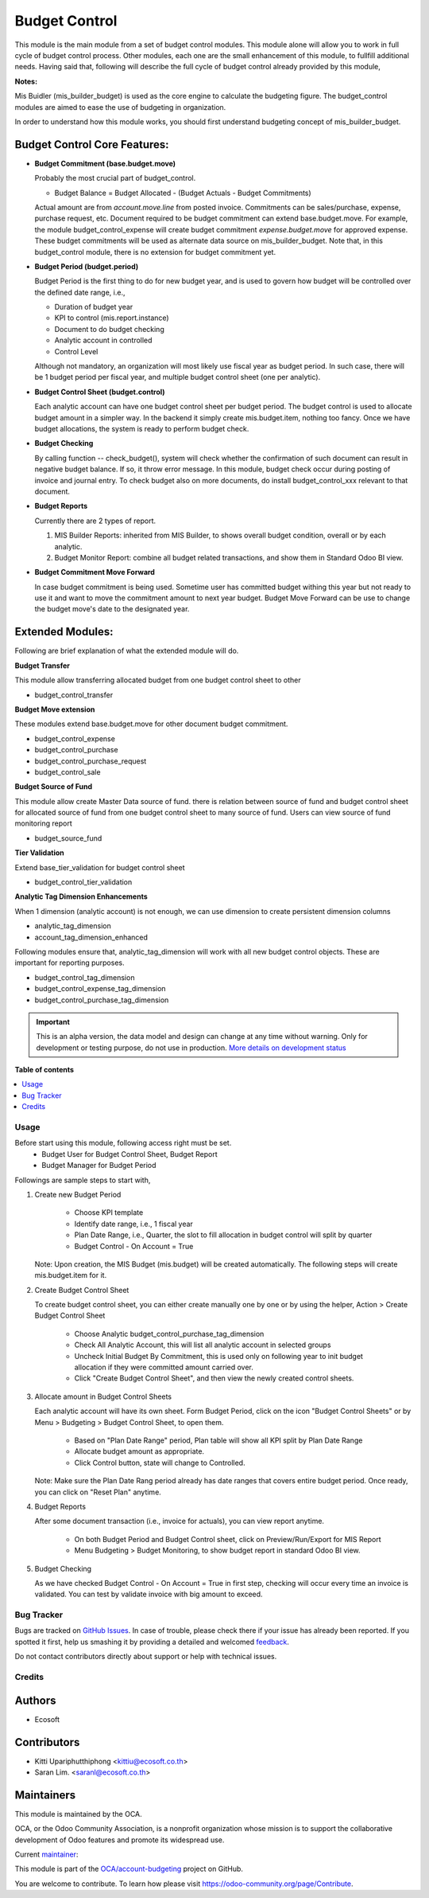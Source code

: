 ==============
Budget Control
==============

.. !!!!!!!!!!!!!!!!!!!!!!!!!!!!!!!!!!!!!!!!!!!!!!!!!!!!
   !! This file is generated by oca-gen-addon-readme !!
   !! changes will be overwritten.                   !!
   !!!!!!!!!!!!!!!!!!!!!!!!!!!!!!!!!!!!!!!!!!!!!!!!!!!!

.. |badge1| image:: https://img.shields.io/badge/maturity-Alpha-red.png
    :target: https://odoo-community.org/page/development-status
    :alt: Alpha
.. |badge2| image:: https://img.shields.io/badge/licence-AGPL--3-blue.png
    :target: http://www.gnu.org/licenses/agpl-3.0-standalone.html
    :alt: License: AGPL-3
.. |badge3| image:: https://img.shields.io/badge/github-OCA%2Faccount--budgeting-lightgray.png?logo=github
    :target: https://github.com/OCA/account-budgeting/tree/14.0/budget_control
    :alt: OCA/account-budgeting
.. |badge4| image:: https://img.shields.io/badge/weblate-Translate%20me-F47D42.png
    :target: https://translation.odoo-community.org/projects/account-budgeting-14-0/account-budgeting-14-0-budget_control
    :alt: Translate me on Weblate
.. |badge5| image:: https://img.shields.io/badge/runbot-Try%20me-875A7B.png
    :target: https://runbot.odoo-community.org/runbot/88/14.0
    :alt: Try me on Runbot

|badge1| |badge2| |badge3| |badge4| |badge5| 

This module is the main module from a set of budget control modules.
This module alone will allow you to work in full cycle of budget control process.
Other modules, each one are the small enhancement of this module, to fullfill
additional needs. Having said that, following will describe the full cycle of budget
control already provided by this module,

**Notes:**

Mis Buidler (mis_builder_budget) is used as the core engine to calculate the budgeting
figure. The budget_control modules are aimed to ease the use of budgeting in organization.

In order to understand how this module works, you should first understand
budgeting concept of mis_builder_budget.


Budget Control Core Features:
~~~~~~~~~~~~~~~~~~~~~~~~~~~~~

* **Budget Commitment (base.budget.move)**

  Probably the most crucial part of budget_control.

  * Budget Balance = Budget Allocated - (Budget Actuals - Budget Commitments)

  Actual amount are from `account.move.line` from posted invoice. Commitments can be sales/purchase,
  expense, purchase request, etc. Document required to be budget commitment can extend base.budget.move.
  For example, the module budget_control_expense will create budget commitment `expense.budget.move`
  for approved expense. These budget commitments will be used as alternate data source on mis_builder_budget.
  Note that, in this budget_control module, there is no extension for budget commitment yet.

* **Budget Period (budget.period)**

  Budget Period is the first thing to do for new budget year, and is used to govern how budget will be
  controlled over the defined date range, i.e.,

  * Duration of budget year
  * KPI to control (mis.report.instance)
  * Document to do budget checking
  * Analytic account in controlled
  * Control Level

  Although not mandatory, an organization will most likely use fiscal year as budget period.
  In such case, there will be 1 budget period per fiscal year, and multiple budget control sheet (one per analytic).

* **Budget Control Sheet (budget.control)**

  Each analytic account can have one budget control sheet per budget period.
  The budget control is used to allocate budget amount in a simpler way.
  In the backend it simply create mis.budget.item, nothing too fancy.
  Once we have budget allocations, the system is ready to perform budget check.

* **Budget Checking**

  By calling function -- check_budget(), system will check whether the confirmation
  of such document can result in negative budget balance. If so, it throw error message.
  In this module, budget check occur during posting of invoice and journal entry.
  To check budget also on more documents, do install budget_control_xxx relevant to that document.

* **Budget Reports**

  Currently there are 2 types of report.

  1. MIS Builder Reports: inherited from MIS Builder, to shows overall budget condition, overall or by each analytic.
  2. Budget Monitor Report: combine all budget related transactions, and show them in Standard Odoo BI view.

* **Budget Commitment Move Forward**

  In case budget commitment is being used. Sometime user has committed budget withing this year
  but not ready to use it and want to move the commitment amount to next year budget.
  Budget Move Forward can be use to change the budget move's date to the designated year.

Extended Modules:
~~~~~~~~~~~~~~~~~

Following are brief explanation of what the extended module will do.

**Budget Transfer**

This module allow transferring allocated budget from one budget control sheet to other

* budget_control_transfer

**Budget Move extension**

These modules extend base.budget.move for other document budget commitment.

* budget_control_expense
* budget_control_purchase
* budget_control_purchase_request
* budget_control_sale

**Budget Source of Fund**

This module allow create Master Data source of fund.
there is relation between source of fund and budget control sheet
for allocated source of fund from one budget control sheet to many source of fund.
Users can view source of fund monitoring report

* budget_source_fund

**Tier Validation**

Extend base_tier_validation for budget control sheet

* budget_control_tier_validation

**Analytic Tag Dimension Enhancements**

When 1 dimension (analytic account) is not enough,
we can use dimension to create persistent dimension columns

- analytic_tag_dimension
- account_tag_dimension_enhanced

Following modules ensure that, analytic_tag_dimension will work with all new
budget control objects. These are important for reporting purposes.

* budget_control_tag_dimension
* budget_control_expense_tag_dimension
* budget_control_purchase_tag_dimension

.. IMPORTANT::
   This is an alpha version, the data model and design can change at any time without warning.
   Only for development or testing purpose, do not use in production.
   `More details on development status <https://odoo-community.org/page/development-status>`_

**Table of contents**

.. contents::
   :local:

Usage
=====

Before start using this module, following access right must be set.
  - Budget User for Budget Control Sheet, Budget Report
  - Budget Manager for Budget Period

Followings are sample steps to start with,

1. Create new Budget Period

    - Choose KPI template
    - Identify date range, i.e., 1 fiscal year
    - Plan Date Range, i.e., Quarter, the slot to fill allocation in budget control will split by quarter
    - Budget Control - On Account = True

   Note: Upon creation, the MIS Budget (mis.budget) will be created automatically.
   The following steps will create mis.budget.item for it.

2. Create Budget Control Sheet

   To create budget control sheet, you can either create manually one by one or by using the helper,
   Action > Create Budget Control Sheet

    - Choose Analytic budget_control_purchase_tag_dimension
    - Check All Analytic Account, this will list all analytic account in selected groups
    - Uncheck Initial Budget By Commitment, this is used only on following year to
      init budget allocation if they were committed amount carried over.
    - Click "Create Budget Control Sheet", and then view the newly created control sheets.

3. Allocate amount in Budget Control Sheets

   Each analytic account will have its own sheet. Form Budget Period, click on the
   icon "Budget Control Sheets" or by Menu > Budgeting > Budget Control Sheet, to open them.

    - Based on "Plan Date Range" period, Plan table will show all KPI split by Plan Date Range
    - Allocate budget amount as appropriate.
    - Click Control button, state will change to Controlled.

   Note: Make sure the Plan Date Rang period already has date ranges that covers entire budget period.
   Once ready, you can click on "Reset Plan" anytime.

4. Budget Reports

   After some document transaction (i.e., invoice for actuals), you can view report anytime.

    - On both Budget Period and Budget Control sheet, click on Preview/Run/Export for MIS Report
    - Menu Budgeting > Budget Monitoring, to show budget report in standard Odoo BI view.

5. Budget Checking

   As we have checked Budget Control - On Account = True in first step, checking will occur
   every time an invoice is validated. You can test by validate invoice with big amount to exceed.

Bug Tracker
===========

Bugs are tracked on `GitHub Issues <https://github.com/OCA/account-budgeting/issues>`_.
In case of trouble, please check there if your issue has already been reported.
If you spotted it first, help us smashing it by providing a detailed and welcomed
`feedback <https://github.com/OCA/account-budgeting/issues/new?body=module:%20budget_control%0Aversion:%2014.0%0A%0A**Steps%20to%20reproduce**%0A-%20...%0A%0A**Current%20behavior**%0A%0A**Expected%20behavior**>`_.

Do not contact contributors directly about support or help with technical issues.

Credits
=======

Authors
~~~~~~~

* Ecosoft

Contributors
~~~~~~~~~~~~

* Kitti Upariphutthiphong <kittiu@ecosoft.co.th>
* Saran Lim. <saranl@ecosoft.co.th>

Maintainers
~~~~~~~~~~~

This module is maintained by the OCA.

.. image:: https://odoo-community.org/logo.png
   :alt: Odoo Community Association
   :target: https://odoo-community.org

OCA, or the Odoo Community Association, is a nonprofit organization whose
mission is to support the collaborative development of Odoo features and
promote its widespread use.

.. |maintainer-kittiu| image:: https://github.com/kittiu.png?size=40px
    :target: https://github.com/kittiu
    :alt: kittiu

Current `maintainer <https://odoo-community.org/page/maintainer-role>`__:

|maintainer-kittiu| 

This module is part of the `OCA/account-budgeting <https://github.com/OCA/account-budgeting/tree/14.0/budget_control>`_ project on GitHub.

You are welcome to contribute. To learn how please visit https://odoo-community.org/page/Contribute.
